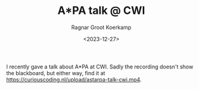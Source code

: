 #+title: A*PA talk @ CWI
#+HUGO_SECTION: notes
#+HUGO_TAGS: pairwise-alignment
#+HUGO_LEVEL_OFFSET: 1
#+OPTIONS: ^:{}
#+hugo_front_matter_key_replace: author>authors
#+toc: headlines 3
#+date: <2023-12-27>
#+author: Ragnar Groot Koerkamp

I recently gave a talk about A*PA at CWI.
Sadly the recording doesn't show the blackboard, but either way, find it at https://curiouscoding.nl/upload/astarpa-talk-cwi.mp4.
